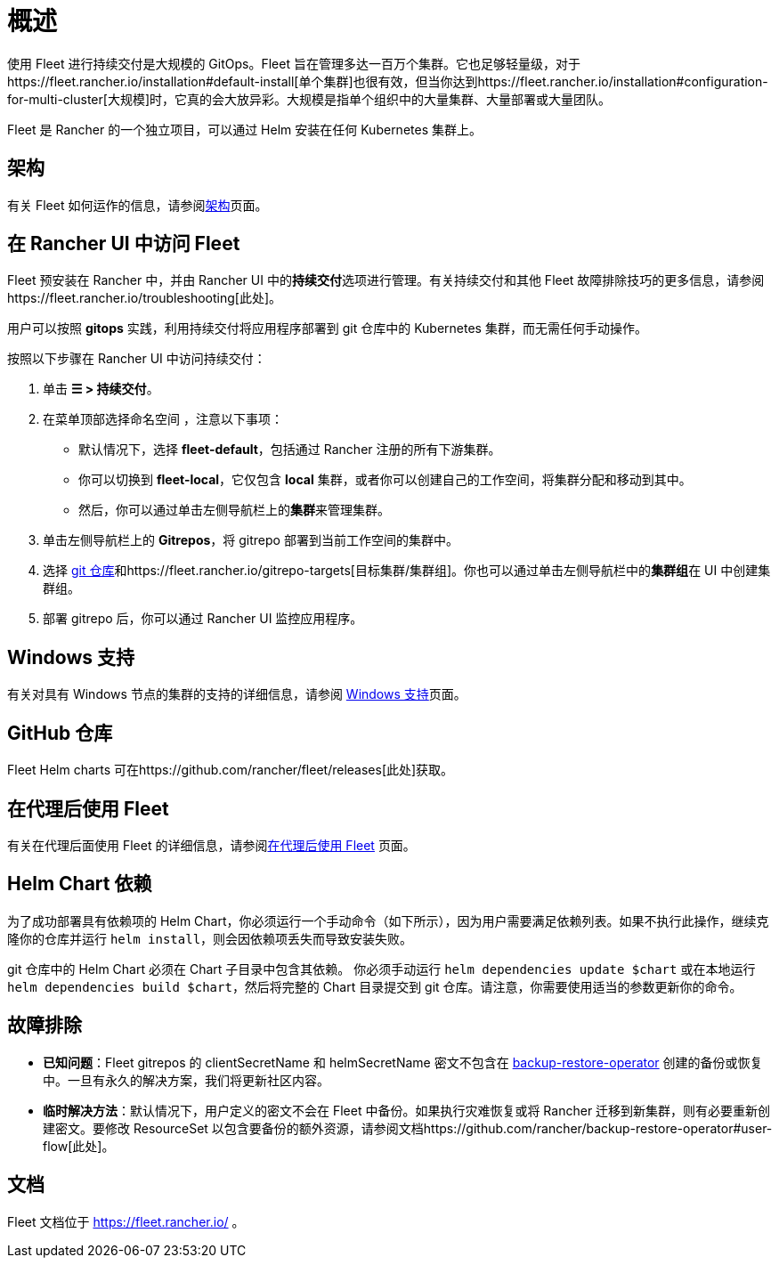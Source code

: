 = 概述

使用 Fleet 进行持续交付是大规模的 GitOps。Fleet 旨在管理多达一百万个集群。它也足够轻量级，对于https://fleet.rancher.io/installation#default-install[单个集群]也很有效，但当你达到https://fleet.rancher.io/installation#configuration-for-multi-cluster[大规模]时，它真的会大放异彩。大规模是指单个组织中的大量集群、大量部署或大量团队。

Fleet 是 Rancher 的一个独立项目，可以通过 Helm 安装在任何 Kubernetes 集群上。

== 架构

有关 Fleet 如何运作的信息，请参阅xref:integrations/fleet/architecture.adoc[架构]页面。

== 在 Rancher UI 中访问 Fleet

Fleet 预安装在 Rancher 中，并由 Rancher UI 中的**持续交付**选项进行管理。有关持续交付和其他 Fleet 故障排除技巧的更多信息，请参阅https://fleet.rancher.io/troubleshooting[此处]。

用户可以按照 *gitops* 实践，利用持续交付将应用程序部署到 git 仓库中的 Kubernetes 集群，而无需任何手动操作。

按照以下步骤在 Rancher UI 中访问持续交付：

. 单击 *☰ > 持续交付*。
. 在菜单顶部选择命名空间 ，注意以下事项：
 ** 默认情况下，选择 *fleet-default*，包括通过 Rancher 注册的所有下游集群。
 ** 你可以切换到 *fleet-local*，它仅包含 *local* 集群，或者你可以创建自己的工作空间，将集群分配和移动到其中。
 ** 然后，你可以通过单击左侧导航栏上的**集群**来管理集群。
. 单击左侧导航栏上的 *Gitrepos*，将 gitrepo 部署到当前工作空间的集群中。
. 选择 https://fleet.rancher.io/gitrepo-add[git 仓库]和https://fleet.rancher.io/gitrepo-targets[目标集群/集群组]。你也可以通过单击左侧导航栏中的**集群组**在 UI 中创建集群组。
. 部署 gitrepo 后，你可以通过 Rancher UI 监控应用程序。

== Windows 支持

有关对具有 Windows 节点的集群的支持的详细信息，请参阅 xref:integrations/fleet/windows-support.adoc[Windows 支持]页面。

== GitHub 仓库

Fleet Helm charts 可在https://github.com/rancher/fleet/releases[此处]获取。

== 在代理后使用 Fleet

有关在代理后面使用 Fleet 的详细信息，请参阅xref:integrations/fleet/use-fleet-behind-a-proxy.adoc[在代理后使用 Fleet] 页面。

== Helm Chart 依赖

为了成功部署具有依赖项的 Helm Chart，你必须运行一个手动命令（如下所示），因为用户需要满足依赖列表。如果不执行此操作，继续克隆你的仓库并运行 `helm install`，则会因依赖项丢失而导致安装失败。

git 仓库中的 Helm Chart 必须在 Chart 子目录中包含其依赖。 你必须手动运行 `helm dependencies update $chart` 或在本地运行 `helm dependencies build $chart`，然后将完整的 Chart 目录提交到 git 仓库。请注意，你需要使用适当的参数更新你的命令。

== 故障排除

* *已知问题*：Fleet gitrepos 的 clientSecretName 和 helmSecretName 密文不包含在 xref:rancher-admin/back-up-restore-and-disaster-recovery/back-up.adoc#_1_安装_rancher_backup_operator[backup-restore-operator] 创建的备份或恢复中。一旦有永久的解决方案，我们将更新社区内容。
* *临时解决方法*：默认情况下，用户定义的密文不会在 Fleet 中备份。如果执行灾难恢复或将 Rancher 迁移到新集群，则有必要重新创建密文。要修改 ResourceSet 以包含要备份的额外资源，请参阅文档https://github.com/rancher/backup-restore-operator#user-flow[此处]。

== 文档

Fleet 文档位于 https://fleet.rancher.io/ 。

